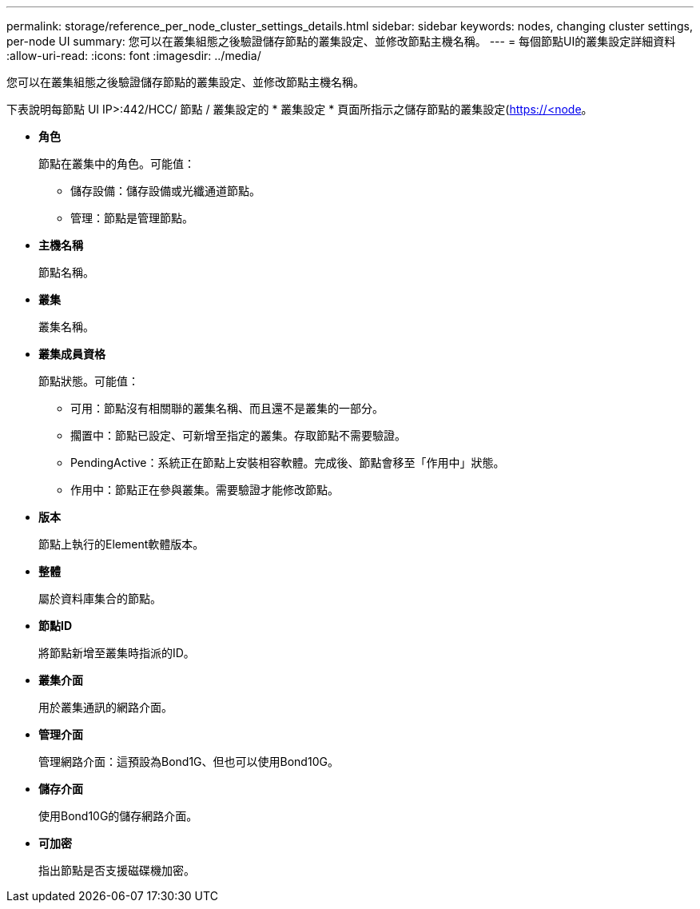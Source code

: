 ---
permalink: storage/reference_per_node_cluster_settings_details.html 
sidebar: sidebar 
keywords: nodes, changing cluster settings, per-node UI 
summary: 您可以在叢集組態之後驗證儲存節點的叢集設定、並修改節點主機名稱。 
---
= 每個節點UI的叢集設定詳細資料
:allow-uri-read: 
:icons: font
:imagesdir: ../media/


[role="lead"]
您可以在叢集組態之後驗證儲存節點的叢集設定、並修改節點主機名稱。

下表說明每節點 UI  IP>:442/HCC/ 節點 / 叢集設定的 * 叢集設定 * 頁面所指示之儲存節點的叢集設定(https://<node[]。

* *角色*
+
節點在叢集中的角色。可能值：

+
** 儲存設備：儲存設備或光纖通道節點。
** 管理：節點是管理節點。


* *主機名稱*
+
節點名稱。

* *叢集*
+
叢集名稱。

* *叢集成員資格*
+
節點狀態。可能值：

+
** 可用：節點沒有相關聯的叢集名稱、而且還不是叢集的一部分。
** 擱置中：節點已設定、可新增至指定的叢集。存取節點不需要驗證。
** PendingActive：系統正在節點上安裝相容軟體。完成後、節點會移至「作用中」狀態。
** 作用中：節點正在參與叢集。需要驗證才能修改節點。


* *版本*
+
節點上執行的Element軟體版本。

* *整體*
+
屬於資料庫集合的節點。

* *節點ID*
+
將節點新增至叢集時指派的ID。

* *叢集介面*
+
用於叢集通訊的網路介面。

* *管理介面*
+
管理網路介面：這預設為Bond1G、但也可以使用Bond10G。

* *儲存介面*
+
使用Bond10G的儲存網路介面。

* *可加密*
+
指出節點是否支援磁碟機加密。


